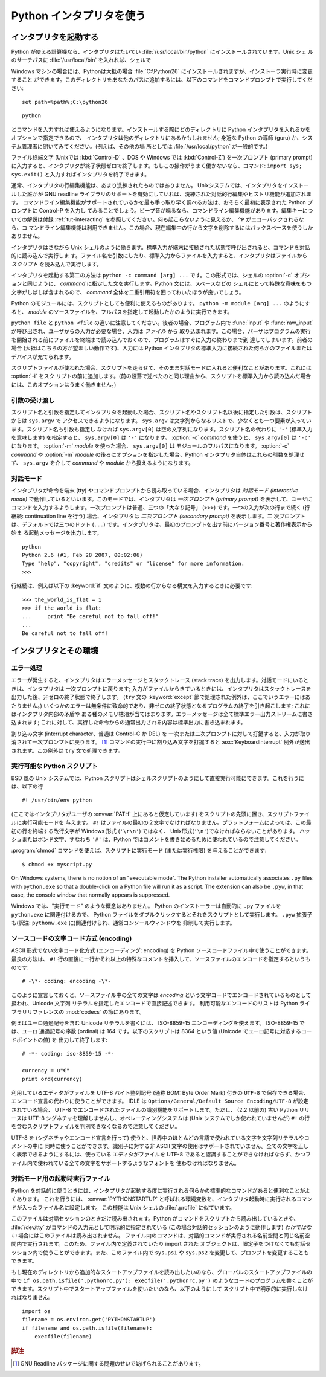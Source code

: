 .. _tut-using:

*************************
Python インタプリタを使う
*************************

.. % Using the Python Interpreter


.. _tut-invoking:

インタプリタを起動する
======================

Python が使える計算機なら、インタプリタはたいてい :file:`/usr/local/bin/python` にインストールされています。Unix シェ
ルのサーチパスに :file:`/usr/local/bin` を入れれば、シェルで

.. % Invoking the Interpreter
.. % % The Python interpreter is usually installed as
.. % % \file{/usr/local/bin/python} on those machines where it is available;
.. % % putting \file{/usr/local/bin} in your \UNIX{} shell's search path
.. % % makes it possible to start it by typing the command

Windows マシンの場合には、Pythonは大抵の場合 :file:`C:\Python26` にインストールされますが、インストーラ実行時に変更すること
ができます。このディレクトリをあなたのパスに追加するには、以下のコマンドをコマンドプロンプトで実行してください::

   set path=%path%;C:\python26

::

   python

とコマンドを入力すれば使えるようになります。インストールする際にどのディレクトリに Python インタプリタを入れるかをオプションで指定できるので、
インタプリタは他のディレクトリにあるかもしれません; 身近な Python の導師 (guru) か、システム管理者に聞いてみてください。(例えば、その他の場
所としては :file:`/usr/local/python` が一般的です。)

.. % % to the shell.  Since the choice of the directory where the interpreter
.. % % lives is an installation option, other places are possible; check with
.. % % your local Python guru or system administrator.  (E.g.,
.. % % \file{/usr/local/python} is a popular alternative location.)

ファイル終端文字 (Unixでは :kbd:`Control-D` 、DOS や Windows では :kbd:`Control-Z`) を一次プロンプト
(primary prompt) に入力すると、インタプリタが終了状態ゼロで終了します。もしこの操作がうまく働かないなら、コマンド: ``import
sys; sys.exit()`` と入力すればインタプリタを終了できます。

.. % % Typing an end-of-file character (\kbd{Control-D} on \UNIX,
.. % % \kbd{Control-Z} on DOS or Windows) at the primary prompt causes the
.. % % interpreter to exit with a zero exit status.  If that doesn't work,
.. % % you can exit the interpreter by typing the following commands:
.. % % \samp{import sys; sys.exit()}.

通常、インタプリタの行編集機能は、あまり洗練されたものではありません。 Unixシステムでは、インタプリタをインストールした誰かが GNU readline
ライブラリのサポートを有効にしていれば、洗練された対話的行編集やヒストリ機能が追加されます。
コマンドライン編集機能がサポートされているかを最も手っ取り早く調べる方法は、おそらく最初に表示された Python プロンプトに Control-P を入力し
てみることでしょう。ビープ音が鳴るなら、コマンドライン編集機能があります。編集キーについての解説は付録 :ref:`tut-interacting`
を参照してください。何も起こらないように見えるか、 ``^P`` がエコーバックされるなら、コ
マンドライン編集機能は利用できません。この場合、現在編集中の行から文字を削除するにはバックスペースを使うしかありません。

.. % % The interpreter's line-editing features usually aren't very
.. % % sophisticated.  On \UNIX, whoever installed the interpreter may have
.. % % enabled support for the GNU readline library, which adds more
.. % % elaborate interactive editing and history features. Perhaps the
.. % % quickest check to see whether command line editing is supported is
.. % % typing Control-P to the first Python prompt you get.  If it beeps, you
.. % % have command line editing; see Appendix \ref{interacting} for an
.. % % introduction to the keys.  If nothing appears to happen, or if
.. % % \code{\^P} is echoed, command line editing isn't available; you'll
.. % % only be able to use backspace to remove characters from the current
.. % % line.

インタプリタはさながら Unix シェルのように働きます。標準入力が端末に接続された状態で呼び出されると、コマンドを対話的に読み込んで実行しま
す。ファイル名を引数にしたり、標準入力からファイルを入力すると、インタプリタはファイルから *スクリプト* を読み込んで実行します。

.. % % The interpreter operates somewhat like the \UNIX{} shell: when called
.. % % with standard input connected to a tty device, it reads and executes
.. % % commands interactively; when called with a file name argument or with
.. % % a file as standard input, it reads and executes a \emph{script} from
.. % % that file.

インタプリタを起動する第二の方法は ``python -c command [arg] ...`` です。この形式では、シェルの :option:`-c`
オプションと同じように、 *command* に指定した文を実行します。Python 文には、スペースなどの
シェルにとって特殊な意味をもつ文字がしばしば含まれるので、 *command* 全体を二重引用符を囲っておいたほうが良いでしょう。

.. % % A second way of starting the interpreter is
.. % % \samp{\program{python} \programopt{-c} \var{command} [arg] ...}, which
.. % % executes the statement(s) in \var{command}, analogous to the shell's
.. % % \programopt{-c} option.  Since Python statements often contain spaces
.. % % or other characters that are special to the shell, it is best to quote
.. % % \var{command} in its entirety with double quotes.

Python のモジュールには、スクリプトとしても便利に使えるものがあります。 ``python -m module [arg] ...`` のようにすると、
*module* のソースファイルを、フルパスを指定して起動したかのように実行できます。

.. % +Some Python modules are also useful as scripts.  These can be invoked using
.. % +\samp{\program{python} \programopt{-m} \var{module} [arg] ...}, which
.. % +executes the source file for \var{module} as if you had spelled out its
.. % +full name on the command line.

``python file`` と ``python <file`` の違いに注意してください。後者の場合、プログラム内で :func:`input` や
:func:`raw_input` が呼び出され、ユーザからの入力が必要な場合、入力は *ファイル* から
取り込まれます。この場合、パーザはプログラムの実行を開始される前にファイルを終端まで読み込んでおくので、プログラムはすぐに入力の終わりまで到
達してしまいます。前者の場合 (大抵はこちらの方が望ましい動作です)、入力には Python インタプリタの標準入力に接続された何らかのファイルまたは
デバイスが充てられます。

.. % % Note that there is a difference between \samp{python file} and
.. % % \samp{python <file}.  In the latter case, input requests from the
.. % % program, such as calls to \code{input()} and \code{raw_input()}, are
.. % % satisfied from \emph{file}.  Since this file has already been read
.. % % until the end by the parser before the program starts executing, the
.. % % program will encounter end-of-file immediately.  In the former case
.. % % (which is usually what you want) they are satisfied from whatever file
.. % % or device is connected to standard input of the Python interpreter.

スクリプトファイルが使われた場合、スクリプトを走らせて、そのまま対話モードに入れると便利なことがあります。これには :option:`-i` をスク
リプトの前に追加します。(前の段落で述べたのと同じ理由から、スクリプトを標準入力から読み込んだ場合には、このオプションはうまく働きません。)

.. % % When a script file is used, it is sometimes useful to be able to run
.. % % the script and enter interactive mode afterwards.  This can be done by
.. % % passing \programopt{-i} before the script.  (This does not work if the
.. % % script is read from standard input, for the same reason as explained
.. % % in the previous paragraph.)


.. _tut-argpassing:

引数の受け渡し
--------------

スクリプト名と引数を指定してインタプリタを起動した場合、スクリプト名やスクリプト名以後に指定した引数は、スクリプトからは ``sys.argv`` で
アクセスできるようになります。 ``sys.argv`` は文字列からなるリストで、少なくとも一つ要素が入っています。スクリプト名も引数も指定し
なければ ``sys.argv[0]`` は空の文字列になります。スクリプト名の代わりに ``'-'`` (標準入力を意味します) を指定すると、
``sys.argv[0]`` は ``'-'`` になります。 :option:`-c`  *command* を使うと、 ``sys.argv[0]`` は
``'-c'`` になります。 :option:`-m` *module* を使った場合、 ``sys.argv[0]`` は
モジュールのフルパスになります。 :option:`-c` *command* や :option:`-m` *module*
の後ろにオプションを指定した場合、Python インタプリタ自体はこれらの引数を処理せず、 ``sys.argv`` を介して
*command* や *module* から扱えるようになります。

.. % Argument Passing
.. % % When known to the interpreter, the script name and additional
.. % % arguments thereafter are passed to the script in the variable
.. % % \code{sys.argv}, which is a list of strings.  Its length is at least
.. % % one; when no script and no arguments are given, \code{sys.argv[0]} is
.. % % an empty string.  When the script name is given as \code{'-'} (meaning
.. % % standard input), \code{sys.argv[0]} is set to \code{'-'}.  When
.. % % \programopt{-c} \var{command} is used, \code{sys.argv[0]} is set to
.. % \code{'-c'}.  When \programopt{-m} \var{module} is used, \code{sys.argv[0]}
.. % is set to the full name of the located module.  Options found after
.. % \programopt{-c} \var{command} or \programopt{-m} \var{module} are
.. % not consumed
.. % by the Python interpreter's option processing but left in \code{sys.argv} for
.. % the command or module to handle.


.. _tut-interactive:

対話モード
----------

インタプリタが命令を端末 (tty) やコマンドプロンプトから読み取っている場合、インタプリタは *対話モード (interactive mode)*
で動作しているといいます。このモードでは、インタプリタは *一次プロンプト (primary prompt)*
を表示して、ユーザにコマンドを入力するようします。一次プロンプトは普通、三つの「大なり記号」 (``>>>``) です。一つの入力が次の行まで続く
(行継続: continuation line を行う) 場合、インタプリタは *二次プロンプト (secondary prompt)* を表示します。二
次プロンプトは、デフォルトでは三つのドット (``...``) です。インタプリタは、最初のプロンプトを出す前にバージョン番号と著作権表示から始ま
る起動メッセージを出力します。

.. % Interactive Mode
.. % % When commands are read from a tty, the interpreter is said to be in
.. % % \emph{interactive mode}.  In this mode it prompts for the next command
.. % % with the \emph{primary prompt}, usually three greater-than signs
.. % % (\samp{>\code{>}>~}); for continuation lines it prompts with the
.. % % \emph{secondary prompt}, by default three dots (\samp{...~}).
.. % % The interpreter prints a welcome message stating its version number
.. % % and a copyright notice before printing the first prompt:

::

   python
   Python 2.6 (#1, Feb 28 2007, 00:02:06)
   Type "help", "copyright", "credits" or "license" for more information.
   >>>

行継続は、例えば以下の :keyword:`if` 文のように、複数の行からなる構文を入力するときに必要です:

.. % % Continuation lines are needed when entering a multi-line construct.
.. % % As an example, take a look at this \keyword{if} statement:

::

   >>> the_world_is_flat = 1
   >>> if the_world_is_flat:
   ...     print "Be careful not to fall off!"
   ...
   Be careful not to fall off!

.. % %% XXX ProofReeding Done To Here XXX %%%


.. _tut-interp:

インタプリタとその環境
======================

.. % The Interpreter and Its Environment


.. _tut-error:

エラー処理
----------

エラーが発生すると、インタプリタはエラーメッセージとスタックトレース (stack trace) を出力します。対話モードにいるときは、インタプリタは
一次プロンプトに戻ります; 入力がファイルからきているときには、インタプリタはスタックトレースを出力した後、非ゼロの終了状態で終了します。 (``try``
文の :keyword:`except` 節で処理された例外は、ここでいうエラーにはあたりません。)
いくつかのエラーは無条件に致命的であり、非ゼロの終了状態となるプログラムの終了を引き起こします; これにはインタプリタ内部の矛盾や
ある種のメモリ枯渇が当てはまります。エラーメッセージは全て標準エラー出力ストリームに書き込まれます;
これに対して、実行した命令からの通常出力される内容は標準出力に書き込まれます。

.. % Error Handling
.. % % When an error occurs, the interpreter prints an error
.. % % message and a stack trace.  In interactive mode, it then returns to
.. % % the primary prompt; when input came from a file, it exits with a
.. % % nonzero exit status after printing
.. % % the stack trace.  (Exceptions handled by an \code{except} clause in a
.. % % \code{try} statement are not errors in this context.)  Some errors are
.. % % unconditionally fatal and cause an exit with a nonzero exit; this
.. % % applies to internal inconsistencies and some cases of running out of
.. % % memory.  All error messages are written to the standard error stream;
.. % % normal output from the executed commands is written to standard
.. % % output.

割り込み文字 (interrupt character、普通は Control-C か DEL) を
一次または二次プロンプトに対して打鍵すると、入力が取り消されて一次プロンプトに戻ります。  [#]_ コマンドの実行中に割り込み文字を打鍵すると
:exc:`KeyboardInterrupt`  例外が送出されます。この例外は ``try`` 文で処理できます。

.. % % Typing the interrupt character (usually Control-C or DEL) to the
.. % % primary or secondary prompt cancels the input and returns to the
.. % % primary prompt.\footnote{
.. % %         A problem with the GNU Readline package may prevent this.
.. % % }
.. % % Typing an interrupt while a command is executing raises the
.. % % \code{KeyboardInterrupt} exception, which may be handled by a
.. % % \code{try} statement.


.. _tut-scripts:

実行可能な Python スクリプト
----------------------------

BSD 風の Unix システムでは、Python スクリプトはシェルスクリプトのようにして直接実行可能にできます。これを行うには、以下の行

.. % Executable Python Scripts
.. % % On BSD'ish \UNIX{} systems, Python scripts can be made directly
.. % % executable, like shell scripts, by putting the line

::

   #! /usr/bin/env python

(ここではインタプリタがユーザの :envvar:`PATH` 上にあると仮定しています) をスクリプトの先頭に置き、スクリプトファイルに実行可能モードを
与えます。 ``#!`` はファイルの最初の２文字でなければなりません。プラットフォームによっては、この最初の行を終端する改行文字が
Windows 形式 (``'\r\n'``) ではなく、 Unix形式(``'\n'``)でなければならないことがあります。
ハッシュまたはポンド文字、すなわち ``'#'`` は、Python  ではコメントを書き始めるために使われているので注意してください。

.. % % (assuming that the interpreter is on the user's \envvar{PATH}) at the
.. % % beginning of the script and giving the file an executable mode.  The
.. % % \samp{\#!} must be the first two characters of the file.  On some
.. % % platforms, this first line must end with a \UNIX-style line ending
.. % % (\character{\e n}), not a Mac OS (\character{\e r}) or Windows
.. % % (\character{\e r\e n}) line ending.  Note that
.. % % the hash, or pound, character, \character{\#}, is used to start a
.. % % comment in Python.

:program:`chmod` コマンドを使えば、スクリプトに実行モード (または実行権限) を与えることができます:

.. % % The script can be given a executable mode, or permission, using the
.. % % \program{chmod} command:
.. % % begin{verbatim}
.. % % $ chmod +x myscript.py
.. % % end{verbatim} % $ <-- bow to font-lock

::

   $ chmod +x myscript.py

On Windows systems, there is no notion of an "executable mode".  The Python
installer automatically associates ``.py`` files with ``python.exe`` so that
a double-click on a Python file will run it as a script.  The extension can
also be ``.pyw``, in that case, the console window that normally appears is
suppressed.

Windows では、"実行モード" のような概念はありません。
Python のインストーラーは自動的に ``.py`` ファイルを ``python.exe``
に関連付けるので、 Python ファイルをダブルクリックするとそれをスクリプトとして実行します。
``.pyw`` 拡張子も(訳注: ``pythonw.exe`` に)関連付けられ、通常コンソールウィンドウを
抑制して実行します。


ソースコードの文字コード方式 (encoding)
---------------------------------------

ASCII 形式でない文字コード化方式 (エンコーディング: encoding) を Python  ソースコードファイル中で使うことができます。最良の方法は、
``#!`` 行の直後に一行かそれ以上の特殊なコメントを挿入して、ソースファイルのエンコードを指定するというものです:

.. % % It is possible to use encodings different than \ASCII{} in Python source
.. % % files. The best way to do it is to put one more special comment line
.. % % right after the \code{\#!} line to define the source file encoding:

::

   # -\*- coding: encoding -\*-


このように宣言しておくと、ソースファイル中の全ての文字は *encoding* という文字コードでエンコードされているものとして扱われ、Unicode 文字列
リテラルを指定したエンコードで直接記述できます。
利用可能なエンコードのリストは Python ライブラリリファレンスの
:mod:`codecs` の節にあります。

.. % % With that declaration, all characters in the source file will be treated as
.. % % {}\code{iso-8859-1}, and it will be
.. % % possible to directly write Unicode string literals in the selected
.. % % encoding.  The list of possible encodings can be found in the
.. % % \citetitle[../lib/lib.html]{Python Library Reference}, in the section
.. % % on \ulink{\module{codecs}}{../lib/module-codecs.html}.

例えばユーロ通過記号を含む Unicode リテラルを書くには、 ISO-8859-15 エンコーディングを使えます。 ISO-8859-15 では、ユーロ
通過記号の序数 (ordinal) は 164 です。以下のスクリプトは 8364 という値 (Unicode でユーロ記号に対応するコードポイントの値) を
出力して終了します:

.. % For example, to write Unicode literals including the Euro currency
.. % symbol, the ISO-8859-15 encoding can be used, with the Euro symbol
.. % having the ordinal value 164.  This script will print the value 8364
.. % (the Unicode codepoint corresponding to the Euro symbol) and then
.. % exit:

::

   # -*- coding: iso-8859-15 -*-

   currency = u"€"
   print ord(currency)

利用しているエディタがファイルを UTF-8 バイト整列記号 (通称 BOM: Byte Order Mark) 付きの ``UTF-8``
で保存できる場合、エンコード宣言の代わりに使うことができます。 IDLE は  ``Options/General/Default Source
Encoding/UTF-8`` が設定されている場合、 UTF-8 でエンコードされたファイルの識別機能をサポートします。ただし、 (2.2 以前の) 古い
Python リリースは UTF-8 シグネチャを理解しませんし、オペレーティングシステムは (Unix システムでしか使われていませんが) ``#!``
の行を含むスクリプトファイルを判別できなくなるので注意してください。

.. % % If your editor supports saving files as \code{UTF-8} with a UTF-8
.. % % \emph{byte order mark} (aka BOM), you can use that instead of an
.. % % encoding declaration. IDLE supports this capability if
.. % % \code{Options/General/Default Source Encoding/UTF-8} is set. Notice
.. % % that this signature is not understood in older Python releases (2.2
.. % % and earlier), and also not understood by the operating system for
.. % +script files with \code{\#!} lines (only used on \UNIX{} systems).

UTF-8 を (シグネチャやエンコード宣言を行って) 使うと、世界中のほとんどの言語で使われている文字を文字列リテラルやコメントの中に
同時に使うことができます。識別子に対する非 ASCII 文字の使用はサポートされていません。全ての文字を正しく表示できるようにするには、使っている
エディタがファイルを UTF-8 であると認識することができなければならず、かつファイル内で使われている全ての文字をサポートするようなフォントを
使わなければなりません。

.. % % By using UTF-8 (either through the signature or an encoding
.. % % declaration), characters of most languages in the world can be used
.. % % simultaneously in string literals and comments. Using non-\ASCII
.. % % characters in identifiers is not supported. To display all these
.. % % characters properly, your editor must recognize that the file is
.. % % UTF-8, and it must use a font that supports all the characters in the
.. % % file.


.. _tut-startup:

対話モード用の起動時実行ファイル
--------------------------------

Python を対話的に使うときには、インタプリタが起動する度に実行される何らかの標準的なコマンドがあると便利なことがよくあります。
これを行うには、 :envvar:`PYTHONSTARTUP` と呼ばれる環境変数を、インタプリタ起動時に実行されるコマンドが入ったファイル名に設定します。
この機能は Unix シェルの :file:`.profile` に似ています。

このファイルは対話セッションのときだけ読み出されます。Python がコマンドをスクリプトから読み出しているときや、 :file:`/dev/tty`
がコマンドの入力元として明示的に指定されている (この場合対話的セッションのように動作します) *わけではない* 場合にはこのファイルは読み出されません。
ファイル内のコマンドは、対話的コマンドが実行される名前空間と同じ名前空間内で実行されます。このため、ファイル内で定義されていたり import された
オブジェクトは、限定子をつけなくても対話セッション内で使うことができます。また、このファイル内で ``sys.ps1`` や ``sys.ps2``
を変更して、プロンプトを変更することもできます。

.. % % This file is only read in interactive sessions, not when Python reads
.. % % commands from a script, and not when \file{/dev/tty} is given as the
.. % % explicit source of commands (which otherwise behaves like an
.. % % interactive session).  It is executed in the same namespace where
.. % % interactive commands are executed, so that objects that it defines or
.. % % imports can be used without qualification in the interactive session.
.. % % You can also change the prompts \code{sys.ps1} and \code{sys.ps2} in
.. % % this file.

もし現在のディレクトリから追加的なスタートアップファイルを読み出したいのなら、グローバルのスタートアップファイルの中で ``if
os.path.isfile('.pythonrc.py'): execfile('.pythonrc.py')``
のようなコードのプログラムを書くことができます。スクリプト中でスタートアップファイルを使いたいのなら、以下のようにして
スクリプト中で明示的に実行しなければなりません:

.. % % If you want to read an additional start-up file from the current
.. % % directory, you can program this in the global start-up file using code
.. % % like \samp{if os.path.isfile('.pythonrc.py'):
.. % % execfile('.pythonrc.py')}.  If you want to use the startup file in a
.. % % script, you must do this explicitly in the script:

::

   import os
   filename = os.environ.get('PYTHONSTARTUP')
   if filename and os.path.isfile(filename):
       execfile(filename)


.. rubric:: 脚注

.. [#] GNU Readline パッケージに関する問題のせいで妨げられることがあります。

